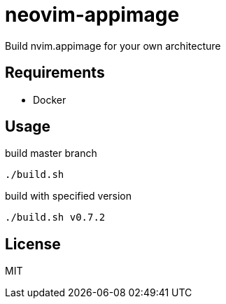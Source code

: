 = neovim-appimage

Build nvim.appimage for your own architecture

== Requirements

* Docker

== Usage

build master branch

----
./build.sh
----

build with specified version

----
./build.sh v0.7.2
----

== License

MIT
